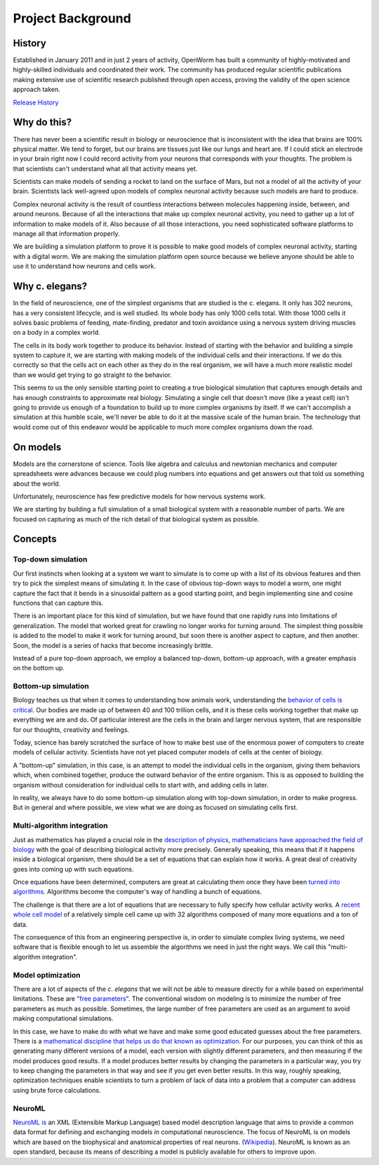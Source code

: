 ******************
Project Background
******************

History
=======
Established in January 2011 and in just 2 years of activity, OpenWorm has built a community of highly-motivated 
and highly-skilled individuals and coordinated their work. The community has produced regular scientific publications 
making extensive use of scientific research published through open access, proving the validity of the open science 
approach taken.

`Release History <http://openworm.readthedocs.org/en/latest/releases.html>`_

Why do this?
============
There has never been a scientific result in biology or neuroscience that is inconsistent with the idea that 
brains are 100% physical matter. We tend to forget, but our brains are tissues just like our lungs and heart are. 
If I could stick an electrode in your brain right now I could record activity from your neurons that corresponds 
with your thoughts. The problem is that scientists can't understand what all that activity means yet.

Scientists can make models of sending a rocket to land on the surface of Mars, but not a model of all the activity 
of your brain. Scientists lack well-agreed upon models of complex neuronal activity because such models are hard to 
produce.

Complex neuronal activity is the result of countless interactions between molecules happening inside, between, and 
around neurons. Because of all the interactions that make up complex neuronal activity, you need to gather up a 
lot of information to make models of it. Also because of all those interactions, you need sophisticated software 
platforms to manage all that information properly.

We are building a simulation platform to prove it is possible to make good models of complex neuronal activity, 
starting with a digital worm. We are making the simulation platform open source because we believe anyone should be 
able to use it to understand how neurons and cells work.

Why c. elegans?
===============
In the field of neuroscience, one of the simplest organisms that are studied is the c. elegans. It only has 302 
neurons, has a very consistent lifecycle, and is well studied. Its whole body has only 1000 cells total. 
With those 1000 cells it solves basic problems of feeding, mate-finding, predator and toxin avoidance using 
a nervous system driving muscles on a body in a complex world.

The cells in its body work together to produce its behavior. Instead of starting with the behavior and building 
a simple system to capture it, we are starting with making models of the individual cells and their interactions. 
If we do this correctly so that the cells act on each other as they do in the real organism, we will have a much 
more realistic model than we would get trying to go straight to the behavior.

This seems to us the only sensible starting point to creating a true biological simulation that captures enough 
details and has enough constraints to approximate real biology. Simulating a single cell that doesn't move 
(like a yeast cell) isn't going to provide us enough of a foundation to build up to more complex organisms by 
itself. If we can't accomplish a simulation at this humble scale, we'll never be able to do it at the massive 
scale of the human brain. The technology that would come out of this endeavor would be applicable to much more 
complex organisms down the road.

On models
=========
Models are the cornerstone of science. Tools like algebra and calculus and newtonian mechanics and computer 
spreadsheets were advances because we could plug numbers into equations and get answers out that told us something 
about the world.

Unfortunately, neuroscience has few predictive models for how nervous systems work.

We are starting by building a full simulation of a small biological system with a reasonable number of parts. We 
are focused on capturing as much of the rich detail of that biological system as possible.


Concepts
========

Top-down simulation
-------------------

Our first instincts when looking at a system we want to simulate is to come up with a list of its obvious features 
and then try to pick the simplest means of simulating it.  In the case of obvious top-down ways to model a worm, 
one might capture the fact that it bends in a sinusoidal pattern as a good starting point, and begin implementing 
sine and cosine functions that can capture this.

There is an important place for this kind of simulation, but we have found that one rapidly runs into limitations 
of generalization.  The model that worked great for crawling no longer works for turning around.  The simplest 
thing possible is added to the model to make it work for turning around, but soon there is another aspect to 
capture, and then another.  Soon, the model is a series of hacks that become increasingly brittle.

Instead of a pure top-down approach, we employ a balanced top-down, bottom-up approach, with a greater emphasis 
on the bottom up.

Bottom-up simulation
--------------------

Biology teaches us that when it comes to understanding how animals work, understanding the 
`behavior of cells is critical <http://en.wikipedia.org/wiki/Cell_biology>`_.  
Our bodies are made up of between 40 and 100 trillion cells, and it is these cells working 
together that make up everything we are and do.  Of particular interest are the cells in the 
brain and larger nervous system, that are responsible for our thoughts, creativity and feelings.  

Today, science has barely scratched the surface of how to make best use of the enormous power of computers 
to create models of cellular activity.  Scientists have not yet placed computer models of cells at the center 
of biology.

A "bottom-up" simulation, in this case, is an attempt to model the individual cells in the organism, giving 
them behaviors which, when combined together, produce the outward behavior of the entire organism.  This is as 
opposed to building the organism without consideration for individual cells to start with, and adding cells in later.

In reality, we always have to do some bottom-up simulation along with top-down simulation, in order to make progress.  
But in general and where possible, we view what we are doing as focused on simulating cells first.

Multi-algorithm integration
---------------------------

Just as mathematics has played a crucial role in the `description of physics <http://en.wikipedia.org/wiki/Mathematical_physics>`_, 
`mathematicians have approached the field of biology <http://en.wikipedia.org/wiki/Mathematical_and_theoretical_biology>`_
with the goal of describing biological activity more precisely.  Generally speaking, this means that if it happens 
inside a biological organism, there should be a set of equations that can explain how it works.  A great deal of 
creativity goes into coming up with such equations.

Once equations have been determined, computers are great at calculating them once they have been 
`turned into algorithms <http://en.wikipedia.org/wiki/Algorithm>`_.  Algorithms become the computer's way of 
handling a bunch of equations.

The challenge is that there are a lot of equations that are necessary to fully specify how cellular activity works.  
A `recent whole cell model <https://simtk.org/home/wholecell>`_ of a relatively simple cell came up with 32 algorithms 
composed of many more equations and a ton of data.

The consequence of this from an engineering perspective is, in order to simulate complex living systems, 
we  need software that is flexible enough to let us assemble the algorithms we need in just the right ways.  
We call this "multi-algorithm integration".

Model optimization
------------------

There are a lot of aspects of the *c. elegans* that we will not be able to measure directly for a while based 
on experimental limitations.  These are `"free parameters" <http://en.wikipedia.org/wiki/Free_parameter>`_.  
The conventional wisdom on modeling is to minimize the number of free parameters as much as possible.  
Sometimes, the large number of free parameters are used as an argument to avoid making computational simulations.

In this case, we have to make do with what we have and make some good educated guesses about the free parameters.  
There is a `mathematical discipline that helps us do that known as optimization 
<http://en.wikipedia.org/wiki/Mathematical_optimization>`_.  For our purposes, you can think of this as generating 
many different versions of a model, each version with slightly different parameters, and then measuring if the 
model produces good results.  If a model produces better results by changing the parameters in a particular way, 
you try to keep changing the parameters in that way and see if you get even better results.  In this way, 
roughly speaking, optimization techniques enable scientists to turn a problem of lack of data into a problem 
that a computer can address using brute force calculations.

NeuroML
-------

`NeuroML is <http://en.wikipedia.org/wiki/NeuroML>`_ an XML (Extensible Markup Language) based model description 
language that aims to provide a common data format for defining and exchanging models in computational neuroscience. 
The focus of NeuroML is on models which are based on the biophysical and anatomical properties of real neurons. 
(`Wikipedia <http://en.wikipedia.org/wiki/NeuroML>`_).  
NeuroML is known as an open standard, because its means of describing a model is publicly available for 
others to improve upon.  
